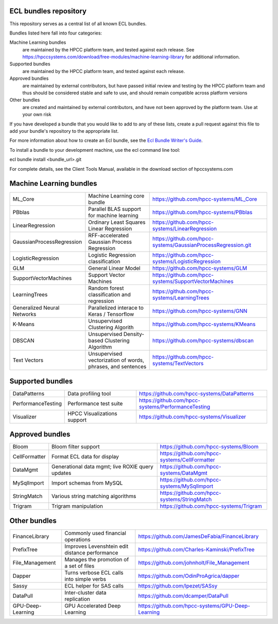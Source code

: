 ECL bundles repository
======================

This repository serves as a central list of all known ECL bundles.

Bundles listed here fall into four categories:

Machine Learning bundles
  are maintained by the HPCC platform team, and tested against each release.
  See https://hpccsystems.com/download/free-modules/machine-learning-library
  for additional information.

Supported bundles
  are maintained by the HPCC platform team, and tested against each release.

Approved bundles
  are maintained by external contributors, but have passed initial review
  and testing by the HPCC platform team and thus should be considered stable and safe to
  use, and should remain compatible across platform versions

Other bundles
  are created and maintained by external contributors, and have not been
  approved by the platform team. Use at your own risk

If you have developed a bundle that you would like to add to any of these lists, create
a pull request against this file to add your bundle's repository to the appropriate list.

For more information about how to create an Ecl bundle, see the `Ecl Bundle Writer's Guide`_.

To install a bundle to your development machine, use the ecl command line tool:

ecl bundle install <bundle_url>.git

For complete details, see the Client Tools Manual, available in the download section of hpccsystems.com

.. _`Ecl Bundle Writer's Guide`: https://github.com/hpcc-systems/HPCC-Platform/blob/master/ecl/ecl-bundle/BUNDLES.rst

Machine Learning bundles
========================

+-----------------------------+-------------------------------------------------------------+---------------------------------------------------------------+
| ML_Core                     | Machine Learning core bundle                                | https://github.com/hpcc-systems/ML_Core                       |
+-----------------------------+-------------------------------------------------------------+---------------------------------------------------------------+
| PBblas                      | Parallel BLAS support for machine learning                  | https://github.com/hpcc-systems/PBblas                        |
+-----------------------------+-------------------------------------------------------------+---------------------------------------------------------------+
| LinearRegression            | Ordinary Least Squares Linear Regression                    | https://github.com/hpcc-systems/LinearRegression              |
+-----------------------------+-------------------------------------------------------------+---------------------------------------------------------------+
| GaussianProcessRegression   | RFF-accelerated Gaussian Process Regression                 | https://github.com/hpcc-systems/GaussianProcessRegression.git |
+-----------------------------+-------------------------------------------------------------+---------------------------------------------------------------+
| LogisticRegression          | Logistic Regression classification                          | https://github.com/hpcc-systems/LogisticRegression            |
+-----------------------------+-------------------------------------------------------------+---------------------------------------------------------------+
| GLM                         | General Linear Model                                        | https://github.com/hpcc-systems/GLM                           |
+-----------------------------+-------------------------------------------------------------+---------------------------------------------------------------+
| SupportVectorMachines       | Support Vector Machines                                     | https://github.com/hpcc-systems/SupportVectorMachines         |
+-----------------------------+-------------------------------------------------------------+---------------------------------------------------------------+
| LearningTrees               | Random forest classification and regression                 | https://github.com/hpcc-systems/LearningTrees                 |
+-----------------------------+-------------------------------------------------------------+---------------------------------------------------------------+
| Generalized Neural Networks | Parallelized interace to Keras / Tensorflow                 | https://github.com/hpcc-systems/GNN                           |
+-----------------------------+-------------------------------------------------------------+---------------------------------------------------------------+
| K-Means                     | Unsupervised Clustering Algorith                            | https://github.com/hpcc-systems/KMeans                        |
+-----------------------------+-------------------------------------------------------------+---------------------------------------------------------------+
| DBSCAN                      | Unsupervised Density-based Clustering Algorithm             | https://github.com/hpcc-systems/dbscan                        |
+-----------------------------+-------------------------------------------------------------+---------------------------------------------------------------+
| Text Vectors                | Unsupervised vectorization of words, phrases, and sentences | https://github.com/hpcc-systems/TextVectors                   |
+-----------------------------+-------------------------------------------------------------+---------------------------------------------------------------+

Supported bundles
=================

+-----------------------------+-------------------------------------------------------------+-------------------------------------------------------+
| DataPatterns                | Data profiling tool                                         | https://github.com/hpcc-systems/DataPatterns          |
+-----------------------------+-------------------------------------------------------------+-------------------------------------------------------+
| PerformanceTesting          | Performance test suite                                      | https://github.com/hpcc-systems/PerformanceTesting    |
+-----------------------------+-------------------------------------------------------------+-------------------------------------------------------+
| Visualizer                  | HPCC Visualizations support                                 | https://github.com/hpcc-systems/Visualizer            |
+-----------------------------+-------------------------------------------------------------+-------------------------------------------------------+

Approved bundles
================

+-----------------------+---------------------------------------------------+-------------------------------------------------------+
| Bloom                 | Bloom filter support                              | https://github.com/hpcc-systems/Bloom                 |
+-----------------------+---------------------------------------------------+-------------------------------------------------------+
| CellFormatter         | Format ECL data for display                       | https://github.com/hpcc-systems/CellFormatter         |
+-----------------------+---------------------------------------------------+-------------------------------------------------------+
| DataMgmt              | Generational data mgmt; live ROXIE query updates  | https://github.com/hpcc-systems/DataMgmt              |
+-----------------------+---------------------------------------------------+-------------------------------------------------------+
| MySqlImport           | Import schemas from MySQL                         | https://github.com/hpcc-systems/MySqlImport           |
+-----------------------+---------------------------------------------------+-------------------------------------------------------+
| StringMatch           | Various string matching algorithms                | https://github.com/hpcc-systems/StringMatch           |
+-----------------------+---------------------------------------------------+-------------------------------------------------------+
| Trigram               | Trigram manipulation                              | https://github.com/hpcc-systems/Trigram               |
+-----------------------+---------------------------------------------------+-------------------------------------------------------+

Other bundles
=============
+-----------------------+---------------------------------------------------+-------------------------------------------------------+
| FinanceLibrary        | Commonly used financial operations                | https://github.com/JamesDeFabia/FinanceLibrary        |
+-----------------------+---------------------------------------------------+-------------------------------------------------------+
| PrefixTree            | Improves Levenshtein edit distance performance    | https://github.com/Charles-Kaminski/PrefixTree        |
+-----------------------+---------------------------------------------------+-------------------------------------------------------+
| File_Management       | Manages the promotion of a set of files           | https://github.com/johnholt/File_Management           |
+-----------------------+---------------------------------------------------+-------------------------------------------------------+
| Dapper                | Turns verbose ECL calls into simple verbs         | https://github.com/OdinProAgrica/dapper               |
+-----------------------+---------------------------------------------------+-------------------------------------------------------+
| Sassy                 | ECL helper for SAS calls                          | https://github.com/lpezet/SASsy                       |
+-----------------------+---------------------------------------------------+-------------------------------------------------------+
| DataPull              | Inter-cluster data replication                    | https://github.com/dcamper/DataPull                   |
+-----------------------+---------------------------------------------------+-------------------------------------------------------+
| GPU-Deep-Learning     | GPU Accelerated Deep Learning                     | https://github.com/hpcc-systems/GPU-Deep-Learning     |
+-----------------------+---------------------------------------------------+-------------------------------------------------------+
